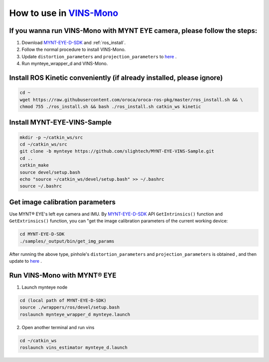 .. _slam_vins:

How to use in `VINS-Mono <https://github.com/HKUST-Aerial-Robotics/VINS-Mono>`_
================================================================================


If you wanna run VINS-Mono with MYNT EYE camera, please follow the steps:
--------------------------------------------------------------------------

1. Download `MYNT-EYE-D-SDK <https://github.com/slightech/MYNT-EYE-D-SDK.git>`_ and :ref:`ros_install`.
2. Follow the normal procedure to install VINS-Mono.
3. Update ``distortion_parameters`` and ``projection_parameters`` to `here <https://github.com/slightech/MYNT-EYE-VINS-Sample/blob/mynteye/config/mynteye/mynteye_d_config.yaml>`_ .
4. Run mynteye_wrapper_d and VINS-Mono.

Install ROS Kinetic conveniently (if already installed, please ignore)
----------------------------------------------------------------------

.. code-block:: bash

  cd ~
  wget https://raw.githubusercontent.com/oroca/oroca-ros-pkg/master/ros_install.sh && \
  chmod 755 ./ros_install.sh && bash ./ros_install.sh catkin_ws kinetic

Install MYNT-EYE-VINS-Sample
------------------------------

.. code-block:: bash

  mkdir -p ~/catkin_ws/src
  cd ~/catkin_ws/src
  git clone -b mynteye https://github.com/slightech/MYNT-EYE-VINS-Sample.git
  cd ..
  catkin_make
  source devel/setup.bash
  echo "source ~/catkin_ws/devel/setup.bash" >> ~/.bashrc
  source ~/.bashrc

Get image calibration parameters
---------------------------------

Use MYNT® EYE's left eye camera and IMU. By `MYNT-EYE-D-SDK <https://github.com/slightech/MYNT-EYE-D-SDK.git>`_ API ``GetIntrinsics()`` function and ``GetExtrinsics()`` function, you can "get the image calibration parameters of the current working device:

.. code-block:: bash

  cd MYNT-EYE-D-SDK
  ./samples/_output/bin/get_img_params

After running the above type, pinhole's ``distortion_parameters`` and ``projection_parameters`` is obtained , and then update to `here <https://github.com/slightech/MYNT-EYE-VINS-Sample/blob/mynteye/config/mynteye/mynteye_d_config.yaml>`_ .


Run VINS-Mono with MYNT® EYE
-----------------------------

1. Launch mynteye node

.. code-block:: bash

  cd (local path of MYNT-EYE-D-SDK)
  source ./wrappers/ros/devel/setup.bash
  roslaunch mynteye_wrapper_d mynteye.launch

2. Open another terminal and run vins

.. code-block:: bash

  cd ~/catkin_ws
  roslaunch vins_estimator mynteye_d.launch

